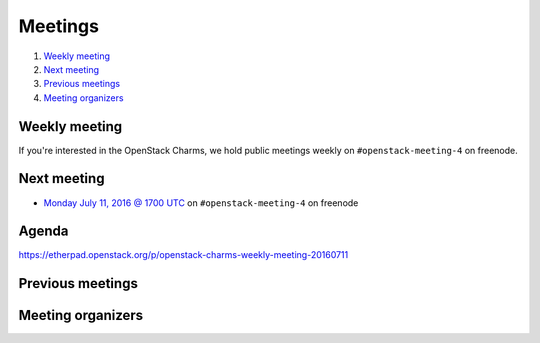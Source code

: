 .. _meetings:

########
Meetings
########

1. `Weekly meeting`_
2. `Next meeting`_
3. `Previous meetings`_
4. `Meeting organizers`_

Weekly meeting
==============

If you're interested in the OpenStack Charms, we hold public meetings weekly on
``#openstack-meeting-4`` on freenode.

.. list-table::
   :widths: 25 75
   :header-rows: 1

   * - Meeting Time
     - Local Time
   * - Every two weeks (on even weeks) on Monday at 1700 UTC.
     - http://www.epochconverter.com/weeknumbers
     - http://www.timeanddate.com/worldclock/fixedtime.html?msg=OpenStack+Charms&iso=20160711T17


Next meeting
============

- `Monday July 11, 2016 @ 1700 UTC
  <http://www.timeanddate.com/worldclock/fixedtime.html?msg=OpenStack+Charms&iso
  =20160711T17>`_ on ``#openstack-meeting-4`` on freenode

Agenda
======

https://etherpad.openstack.org/p/openstack-charms-weekly-meeting-20160711

Previous meetings
=================

Meeting organizers
==================
